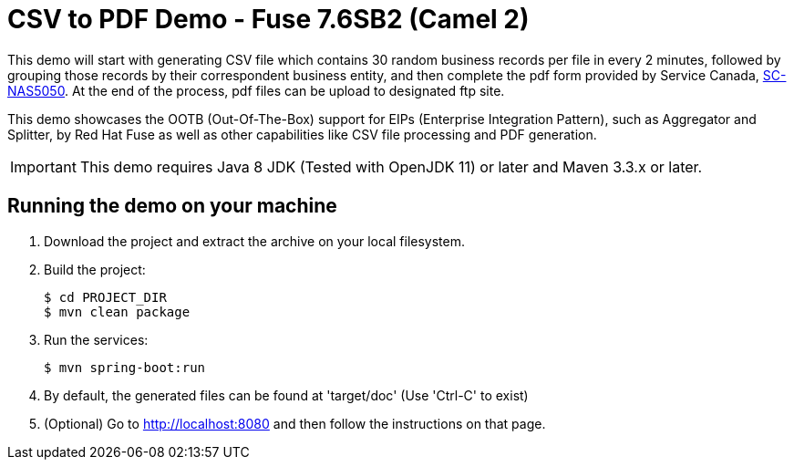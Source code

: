 :launchURL: https://developers.redhat.com/launch
:image-registry: registry.access.redhat.com
:image-prefix: /fuse7/
:image-name-version: fuse-java-openshift:1.6

= CSV to PDF Demo - Fuse 7.6SB2 (Camel 2)

This demo will start with generating CSV file which contains 30 random business records per file in every 2 minutes, followed by grouping those records by their correspondent business entity, and then complete the pdf form provided by Service Canada, link:https://catalogue.servicecanada.gc.ca/content/EForms/en/CallForm.html?Lang=en&PDF=SC-NAS5050.pdf[SC-NAS5050]. At the end of the process, pdf files can be upload to designated ftp site. 

This demo showcases the OOTB (Out-Of-The-Box) support for EIPs (Enterprise Integration Pattern), such as Aggregator and Splitter, by Red Hat Fuse as well as other capabilities like CSV file processing and PDF generation.  

IMPORTANT: This demo requires Java 8 JDK (Tested with OpenJDK 11) or later and Maven 3.3.x or later.

== Running the demo on your machine

. Download the project and extract the archive on your local filesystem.

. Build the project:
+
[source,bash,options="nowrap",subs="attributes+"]
----
$ cd PROJECT_DIR
$ mvn clean package
----
. Run the services:
+
[source,bash,options="nowrap",subs="attributes+"]
----
$ mvn spring-boot:run
----
. By default, the generated files can be found at 'target/doc' (Use 'Ctrl-C' to exist)
. (Optional) Go to link:http://localhost:8080[] and then follow the instructions on that page.
